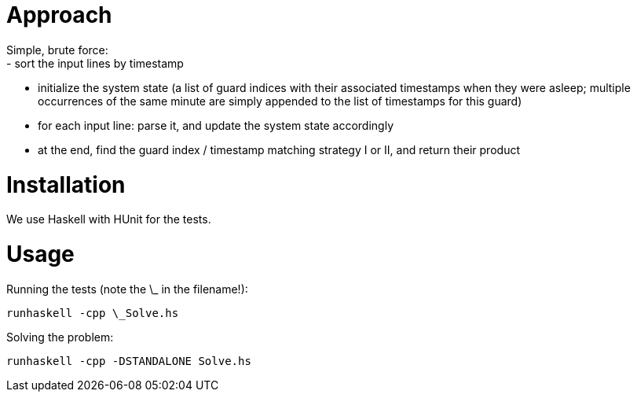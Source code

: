 = Approach
Simple, brute force: 
  - sort the input lines by timestamp
  - initialize the system state (a list of guard indices with their associated timestamps when they were asleep; multiple occurrences of the same minute are simply appended to the list of timestamps for this guard)
  - for each input line: parse it, and update the system state accordingly 
  - at the end, find the guard index / timestamp matching strategy I or II, and return their product

= Installation
We use Haskell with HUnit for the tests.

= Usage
Running the tests (note the \_ in the filename!):
```
runhaskell -cpp \_Solve.hs
```

Solving the problem:
```
runhaskell -cpp -DSTANDALONE Solve.hs
```
